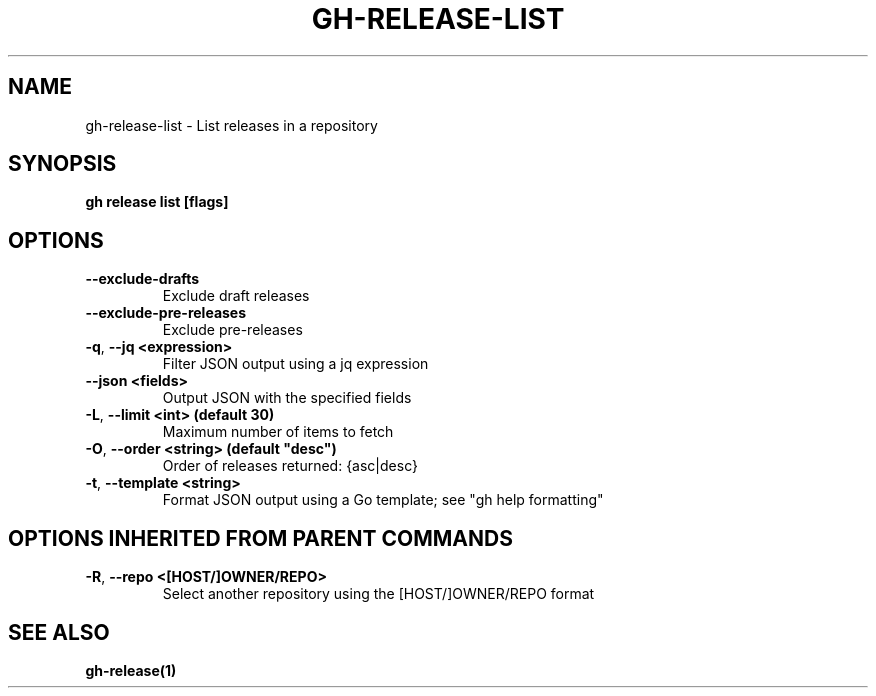 .nh
.TH "GH-RELEASE-LIST" "1" "Apr 2024" "GitHub CLI 2.49.0" "GitHub CLI manual"

.SH NAME
.PP
gh-release-list - List releases in a repository


.SH SYNOPSIS
.PP
\fBgh release list [flags]\fR


.SH OPTIONS
.TP
\fB--exclude-drafts\fR
Exclude draft releases

.TP
\fB--exclude-pre-releases\fR
Exclude pre-releases

.TP
\fB-q\fR, \fB--jq\fR \fB<expression>\fR
Filter JSON output using a jq expression

.TP
\fB--json\fR \fB<fields>\fR
Output JSON with the specified fields

.TP
\fB-L\fR, \fB--limit\fR \fB<int> (default 30)\fR
Maximum number of items to fetch

.TP
\fB-O\fR, \fB--order\fR \fB<string> (default "desc")\fR
Order of releases returned: {asc|desc}

.TP
\fB-t\fR, \fB--template\fR \fB<string>\fR
Format JSON output using a Go template; see "gh help formatting"


.SH OPTIONS INHERITED FROM PARENT COMMANDS
.TP
\fB-R\fR, \fB--repo\fR \fB<[HOST/]OWNER/REPO>\fR
Select another repository using the [HOST/]OWNER/REPO format


.SH SEE ALSO
.PP
\fBgh-release(1)\fR
